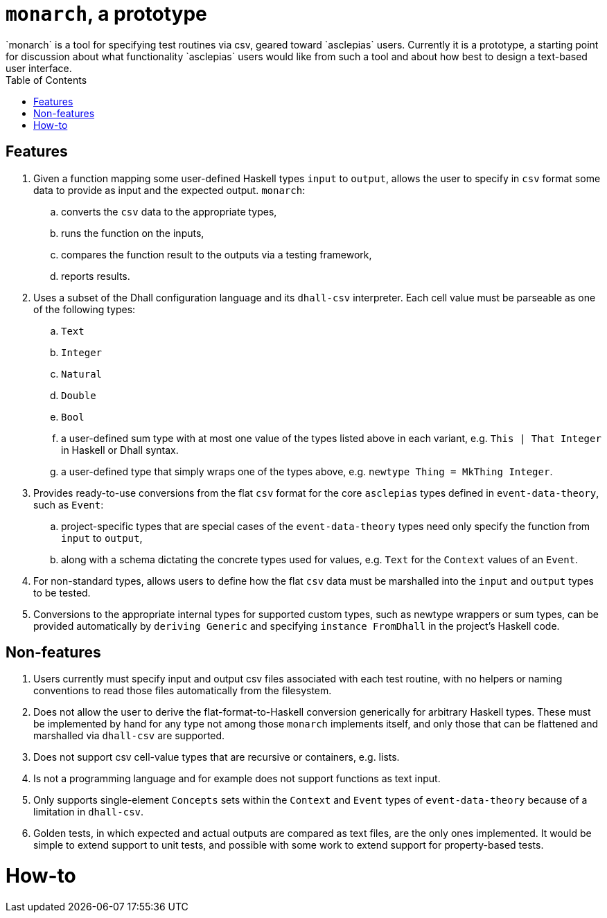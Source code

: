 :toc: left

= `monarch`, a prototype
`monarch` is a tool for specifying test routines via csv, geared toward `asclepias` users. Currently it is a prototype, a starting point for discussion about what functionality `asclepias` users would like from such a tool and about how best to design a text-based user interface.

== Features

. Given a function mapping some user-defined Haskell types `input` to `output`, allows the user to specify in `csv` format some data to provide as input and the expected output. `monarch`: 
  .. converts the `csv` data to the appropriate types, 
  .. runs the function on the inputs, 
  .. compares the function result to the outputs via a testing framework,
  .. reports results.
.  Uses a subset of the Dhall configuration language and its `dhall-csv` interpreter. Each cell value must be parseable as one of the following types:
  .. `Text`
  .. `Integer`
  .. `Natural`
  .. `Double`
  .. `Bool` 
  .. a user-defined sum type with at most one value of the types listed above in each variant, e.g. `This | That Integer` in Haskell or Dhall syntax.
  .. a user-defined type that simply wraps one of the types above, e.g. `newtype Thing = MkThing Integer`.
. Provides ready-to-use conversions from the flat `csv` format for the core `asclepias` types defined in `event-data-theory`, such as `Event`:
  .. project-specific types that are special cases of the `event-data-theory` types need only specify the function from `input` to `output`,
  .. along with a schema dictating the concrete types used for values, e.g. `Text` for the `Context` values of an `Event`.
. For non-standard types, allows users to define how the flat `csv` data must be marshalled into the `input` and `output` types to be tested.
. Conversions to the appropriate internal types for supported custom types, such as newtype wrappers or sum types, can be provided automatically by `deriving Generic` and specifying `instance FromDhall` in the project's Haskell code.


== Non-features

. Users currently must specify input and output csv files associated with each test routine, with no helpers or naming conventions to read those files automatically from the filesystem.
. Does not allow the user to derive the flat-format-to-Haskell conversion generically for arbitrary Haskell types. These must be implemented by hand for any type not among those `monarch` implements itself, and only those that can be flattened and marshalled via `dhall-csv` are supported.
. Does not support csv cell-value types that are recursive or containers, e.g. lists.
. Is not a programming language and for example does not support functions as text input.
. Only supports single-element `Concepts` sets within the `Context` and `Event` types of `event-data-theory` because of a limitation in `dhall-csv`.
. Golden tests, in which expected and actual outputs are compared as text files, are the only ones implemented. It would be simple to extend support to unit tests, and possible with some work to extend support for property-based tests.


= How-to

